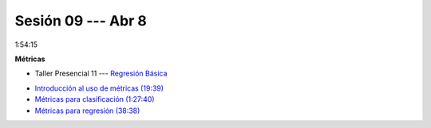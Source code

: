 Sesión 09 --- Abr 8
-------------------------------------------------------------------------------

1:54:15 

**Métricas** 

.. raw:: html

   <hr style="height:1px;border-width:0;color:gray;background-color:gray">

* Taller Presencial 11 --- `Regresión Básica <https://classroom.github.com/a/ZLuTET-I>`_

.. raw:: html

   <hr style="height:1px;border-width:0;color:gray;background-color:gray">

* `Introducción al uso de métricas (19:39) <https://jdvelasq.github.io/curso_ml_con_sklearn/07_introduccion_al_uso_de_metricas/__index__.html>`_

* `Métricas para clasificación (1:27:40) <https://jdvelasq.github.io/curso_ml_con_sklearn/08_metricas_para_clasificacion/__index__.html>`_

* `Métricas para regresión (38:38) <https://jdvelasq.github.io/curso_ml_con_sklearn/10_metricas_para_regresion/__index__.html>`_


.. raw:: html

   <hr style="height:1px;border-width:0;color:gray;background-color:gray">
